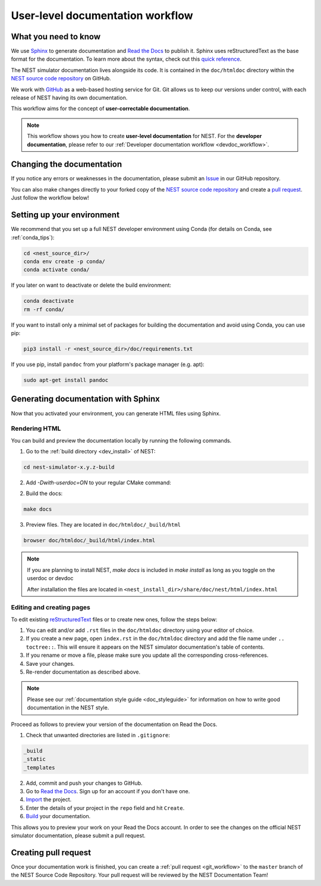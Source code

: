 .. _userdoc_workflow:

User-level documentation workflow
#################################

What you need to know
+++++++++++++++++++++

We use `Sphinx <https://www.sphinx-doc.org/en/master/>`_ to generate
documentation and `Read the Docs <https://readthedocs.org/>`_ to
publish it. Sphinx uses reStructuredText as the base format for the
documentation. To learn more about the syntax, check out this `quick
reference
<https://thomas-cokelaer.info/tutorials/sphinx/rest_syntax.html>`_.

The NEST simulator documentation lives alongside its code. It is
contained in the ``doc/htmldoc`` directory within the `NEST source
code repository <https://github.com/nest/nest-simulator>`_ on GitHub.

We work with `GitHub <https://www.github.com>`_ as a web-based hosting
service for Git. Git allows us to keep our versions under control,
with each release of NEST having its own documentation.

This workflow aims for the concept of **user-correctable documentation**.

.. image:: ../../../static/img/documentation_workflow.png
  :width: 500
  :alt: Alternative text

.. note::
   This workflow shows you how to create **user-level documentation**
   for NEST. For the **developer documentation**, please refer to our
   :ref:`Developer documentation workflow
   <devdoc_workflow>`.

Changing the documentation
++++++++++++++++++++++++++

If you notice any errors or weaknesses in the documentation, please
submit an `Issue <https://github.com/nest/nest-simulator/issues>`_ in
our GitHub repository.

You can also make changes directly to your forked copy of the `NEST source
code repository <https://github.com/nest/nest-simulator>`_ and create a `pull
request <https://github.com/nest/nest-simulator/pulls>`_. Just follow the
workflow below!

Setting up your environment
+++++++++++++++++++++++++++

We recommend that you set up a full NEST developer environment using
Conda (for details on Conda, see :ref:`conda_tips`):

.. code-block:: bash

    cd <nest_source_dir>/
    conda env create -p conda/
    conda activate conda/

If you later on want to deactivate or delete the build environment:

.. code-block:: bash

   conda deactivate
   rm -rf conda/

If you want to install only a minimal set of packages for building the
documentation and avoid using Conda, you can use pip:

.. code-block:: bash

    pip3 install -r <nest_source_dir>/doc/requirements.txt

If you use pip, install ``pandoc`` from your platform's package manager (e.g. apt):

.. code-block:: bash

    sudo apt-get install pandoc


Generating documentation with Sphinx
++++++++++++++++++++++++++++++++++++

Now that you activated your environment, you can generate HTML files using
Sphinx.

Rendering HTML
~~~~~~~~~~~~~~

You can build and preview the documentation locally by running the following
commands.

1. Go to the :ref:`build directory <dev_install>` of NEST:

.. code-block:: bash

   cd nest-simulator-x.y.z-build

2. Add `-Dwith-userdoc=ON` to your regular CMake command:

.. code-black:: bash

   cmake -Dwith-userdoc=ON

2. Build the docs:

.. code-block:: bash

   make docs

3. Preview files. They are located in ``doc/htmldoc/_build/html``

.. code-block:: bash

   browser doc/htmldoc/_build/html/index.html

.. note::

   If you are planning to install NEST, `make docs` is included
   in `make install` as long as you toggle on the userdoc or devdoc

   After installation the files are located in
   ``<nest_install_dir>/share/doc/nest/html/index.html``

Editing and creating pages
~~~~~~~~~~~~~~~~~~~~~~~~~~

To edit existing `reStructuredText <https://thomas-cokelaer.info/tutorials/
sphinx/rest_syntax.html>`_ files or to create new ones, follow the steps below:

1. You can edit and/or add ``.rst`` files in the ``doc/htmldoc`` directory using your
   editor of choice.

2. If you create a new page, open ``index.rst`` in the ``doc/htmldoc`` directory
   and add the file name under ``.. toctree::``. This will ensure it appears on
   the NEST simulator documentation's table of contents.

3. If you rename or move a file, please make sure you update all the
   corresponding cross-references.

4. Save your changes.

5. Re-render documentation as described above.

.. note::

   Please see our :ref:`documentation style guide <doc_styleguide>` for information on how to write good documentation in the NEST style.

Proceed as follows to preview your version of the documentation on Read the
Docs.

1. Check that unwanted directories are listed in ``.gitignore``:

.. code-block:: bash

   _build
   _static
   _templates

2. Add, commit and push your changes to GitHub.

3. Go to `Read the Docs <https://readthedocs.org/>`_. Sign up for an account
   if you don't have one.

4. `Import <https://readthedocs.org/dashboard/import/>`_ the project.

5. Enter the details of your project in the ``repo`` field and hit ``Create``.

6. `Build <https://docs.readthedocs.io/en/stable/intro/
   import-guide.html#building-your-documentation>`_ your documentation.

This allows you to preview your work on your Read the Docs account. In order
to see the changes on the official NEST simulator documentation, please submit
a pull request.

Creating pull request
+++++++++++++++++++++

Once your documentation work is finished, you can create a
:ref:`pull request <git_workflow>` to the ``master``
branch of the NEST Source Code Repository. Your pull request will be reviewed
by the NEST Documentation Team!
